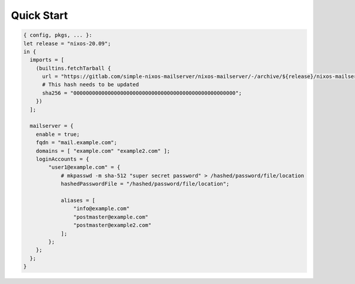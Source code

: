 Quick Start
===========

.. code:: nix

   { config, pkgs, ... }:
   let release = "nixos-20.09";
   in {
     imports = [
       (builtins.fetchTarball {
         url = "https://gitlab.com/simple-nixos-mailserver/nixos-mailserver/-/archive/${release}/nixos-mailserver-${release}.tar.gz";
         # This hash needs to be updated
         sha256 = "0000000000000000000000000000000000000000000000000000";
       })
     ];

     mailserver = {
       enable = true;
       fqdn = "mail.example.com";
       domains = [ "example.com" "example2.com" ];
       loginAccounts = {
           "user1@example.com" = {
               # mkpasswd -m sha-512 "super secret password" > /hashed/password/file/location
               hashedPasswordFile = "/hashed/password/file/location";

               aliases = [
                   "info@example.com"
                   "postmaster@example.com"
                   "postmaster@example2.com"
               ];
           };
       };
     };
   }
